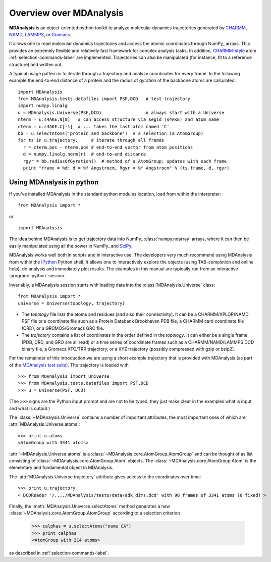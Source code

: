 ==========================
 Overview over MDAnalysis
==========================

**MDAnalysis** is an object-oriented python toolkit to analyze molecular
dynamics trajectories generated by CHARMM_, NAMD_, LAMMPS_, or Gromacs_.

It allows one to read molecular dynamics trajectories and access the atomic
coordinates through NumPy_ arrays. This provides an extremely flexible and
relatively fast framework for complex analysis tasks. In addition, `CHARMM-style`_
atom :ref:`selection-commands-label` are implemented. Trajectories can also be manipulated
(for instance, fit to a reference structure) and written out.

A typical usage pattern is to iterate through a trajectory and analyze
coordinates for every frame. In the following example the end-to-end distance
of a protein and the radius of gyration of the backbone atoms are calculated::

  import MDAnalysis
  from MDAnalysis.tests.datafiles import PSF,DCD   # test trajectory
  import numpy.linalg
  u = MDAnalysis.Universe(PSF,DCD)                 # always start with a Universe
  nterm = u.s4AKE.N[0]   # can access structure via segid (s4AKE) and atom name
  cterm = u.s4AKE.C[-1]  # ... takes the last atom named 'C'
  bb = u.selectAtoms('protein and backbone')  # a selection (a AtomGroup)
  for ts in u.trajectory:     # iterate through all frames
    r = cterm.pos - nterm.pos # end-to-end vector from atom positions
    d = numpy.linalg.norm(r)  # end-to-end distance
    rgyr = bb.radiusOfGyration()  # method of a AtomGroup; updates with each frame
    print "frame = %d: d = %f Angstroem, Rgyr = %f Angstroem" % (ts.frame, d, rgyr)


.. _NumPy:   http://numpy.scipy.org
.. _CHARMM:  http://www.charmm.org/
.. _LAMMPS:  http://lammps.sandia.gov/
.. _NAMD:    http://www.ks.uiuc.edu/Research/namd/
.. _Gromacs: http://www.gromacs.org/

.. _CHARMM-style: http://www.charmm.org/html/documentation/c34b1/select.html


.. TODO: more about philosophy etc... copy and paste from paper

Using MDAnalysis in python
==========================

If you've installed MDAnalysis in the standard python modules location, load
from within the interpreter::

 from MDAnalysis import *

or ::
 
 import MDAnalysis

The idea behind MDAnalysis is to get trajectory data into NumPy_
:class:`numpy.ndarray` arrays, where it can then be easily manipulated using
all the power in NumPy_ and SciPy_. 

MDAnalysis works well both in scripts and in interactive use. The developers
very much recommend using MDAnalysis from within the IPython_ Python shell.  It
allows one to interactively explore the objects (using TAB-completion and
online help), do analysis and immediately plot results. The examples in this manual
are typically run from an interactive :program:`ipython` session.

Invariably, a MDAnalysis session starts with loading data into the
:class:`MDAnalysis.Universe` class::

 from MDAnalysis import *
 universe = Universe(topology, trajectory)

- The *topology* file lists the atoms and residues (and also their
  connectivity). It can be a CHARMM/XPLOR/NAMD PSF file or a coordinate file
  such as a Protein Databank Brookhaven PDB file, a CHARMM card coordinate file
  (CRD), or a GROMOS/Gromacs GRO file.

- The *trajectory* contains a list of coordinates in the order defined in the
  *topology*. It can either be a single frame (PDB, CRD, and GRO are all read)
  or a time series of coordinate frames such as a CHARMM/NAMD/LAMMPS DCD
  binary file, a Gromacs XTC/TRR trajectory, or a XYZ trajectory (possibly
  compressed with gzip or bzip2).

For the remainder of this introduction we are using a short example trajectory
that is provided with MDAnalysis (as part of the `MDAnalysis test suite`_). The
trajectory is loaded with ::
 
  >>> from MDAnalysis import Universe
  >>> from MDAnalysis.tests.datafiles import PSF,DCD
  >>> u = Universe(PSF, DCD)

(The ``>>>`` signs are the Python input prompt and are not to be typed; they
just make clear in the examples what is input and what is output.)

The :class:`~MDAnalysis.Universe` contains a number of important attributes,
the most important ones of which are :attr:`MDAnalysis.Universe.atoms`::

  >>> print u.atoms
  <AtomGroup with 3341 atoms>

:attr:`~MDAnalysis.Universe.atoms` is a
:class:`~MDAnalysis.core.AtomGroup.AtomGroup` and can be thought of as list
consisting of :class:`~MDAnalysis.core.AtomGroup.Atom` objects. The
:class:`~MDAnalysis.core.AtomGroup.Atom` is the elementary and fundamental
object in MDAnalysis.

The :attr:`MDAnalysis.Universe.trajectory` attribute gives access to the coordinates
over time::

  >>> print u.trajectory
  < DCDReader '/..../MDAnalysis/tests/data/adk_dims.dcd' with 98 frames of 3341 atoms (0 fixed) >

Finally, the :meth:`MDAnalysis.Universe.selectAtoms` method generates a new
:class:`~MDAnalysis.core.AtomGroup.AtomGroup` according to a selection criterion

  >>> calphas = u.selectAtoms("name CA")
  >>> print calphas
  <AtomGroup with 214 atoms>

as described in :ref:`selection-commands-label`.

.. _NumPy: http://numpy.scipy.org/
.. _SciPy: http://www.scipy.org/
.. _IPython: http://ipython.scipy.org/
.. _MDAnalysis test suite: http://code.google.com/p/mdanalysis/wiki/UnitTests
